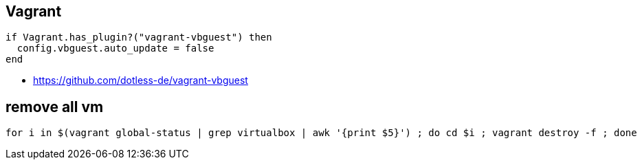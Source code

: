 
== Vagrant
:toc:
:source-highlighter: rouge

[source,console]
----
if Vagrant.has_plugin?("vagrant-vbguest") then
  config.vbguest.auto_update = false
end
----

* https://github.com/dotless-de/vagrant-vbguest

== remove all vm 

[,bash]
----
for i in $(vagrant global-status | grep virtualbox | awk '{print $5}') ; do cd $i ; vagrant destroy -f ; done
----
